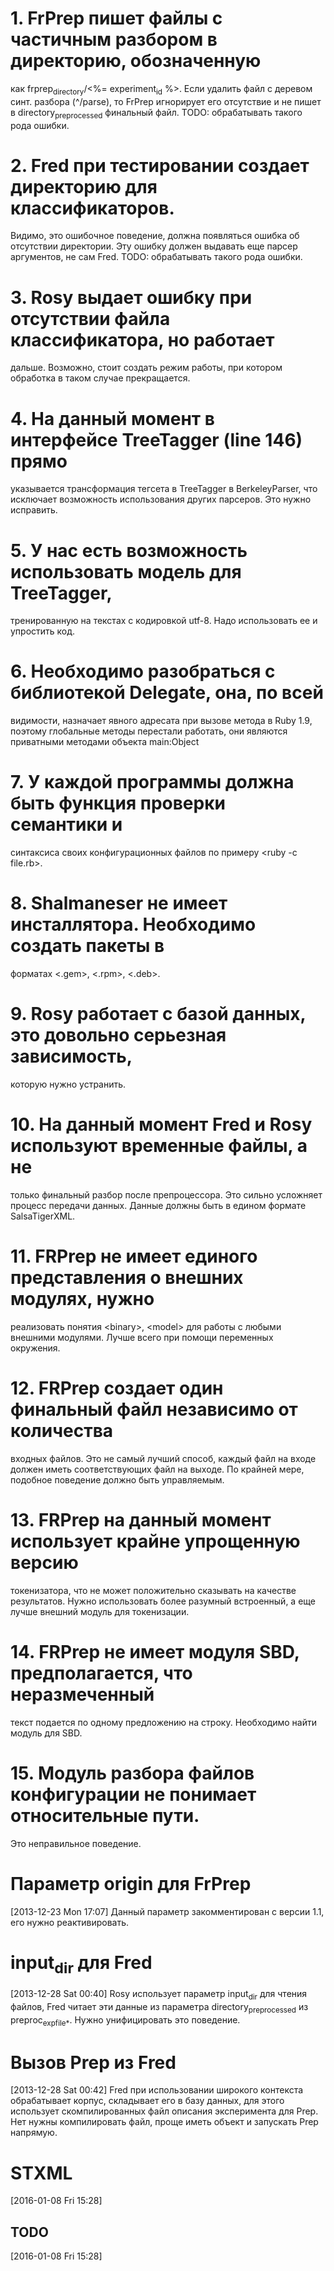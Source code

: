 * 1. FrPrep пишет файлы с частичным разбором в директорию, обозначенную
как frprep_directory/<%= experiment_id %>.
Если удалить файл с деревом синт. разбора (^/parse), то FrPrep игнорирует его
отсутствие и не пишет в directory_preprocessed финальный файл.
TODO: обрабатывать такого рода ошибки.

* 2. Fred при тестировании создает директорию для классификаторов.
Видимо, это ошибочное поведение, должна появляться ошибка об
отсутствии директории. Эту ошибку должен выдавать еще парсер
аргументов, не сам Fred.
TODO: обрабатывать такого рода ошибки.

* 3. Rosy выдает ошибку при отсутствии файла классификатора, но работает
дальше. Возможно, стоит создать режим работы, при котором обработка в
таком случае прекращается.

* 4. На данный момент в интерфейсе TreeTagger (line 146) прямо
указывается трансформация тегсета в TreeTagger в BerkeleyParser, что
исключает возможность использования других парсеров. Это нужно
исправить.

* 5. У нас есть возможность использовать модель для TreeTagger,
тренированную на текстах с кодировкой utf-8. Надо использовать ее и
упростить код.

* 6. Необходимо разобраться с библиотекой Delegate, она, по всей
видимости, назначает явного адресата при вызове метода в Ruby 1.9,
поэтому глобальные методы перестали работать, они являются приватными
методами объекта main:Object

* 7. У каждой программы должна быть функция проверки семантики и
синтаксиса своих конфигурационных файлов по примеру <ruby -c file.rb>.

* 8. Shalmaneser не имеет инсталлятора. Необходимо создать пакеты в
форматах <.gem>, <.rpm>, <.deb>.

* 9. Rosy работает с базой данных, это довольно серьезная зависимость,
которую нужно устранить.

* 10. На данный момент Fred и Rosy используют временные файлы, а не
только финальный разбор после препроцессора. Это сильно усложняет
процесс передачи данных. Данные должны быть в едином формате
SalsaTigerXML.

* 11. FRPrep не имеет единого представления о внешних модулях, нужно
реализовать понятия <binary>, <model> для работы с любыми внешними
модулями. Лучше всего при помощи переменных окружения.

* 12. FRPrep создает один финальный файл независимо от количества
входных файлов. Это не самый лучший способ, каждый файл на входе
должен иметь соответствующих файл на выходе. По крайней мере, подобное
поведение должно быть управляемым.

* 13. FRPrep на данный момент использует крайне упрощенную версию
токенизатора, что не может положительно сказывать на качестве
результатов. Нужно использовать более разумный встроенный, а еще лучше
внешний модуль для токенизации.

* 14. FRPrep не имеет модуля SBD, предполагается, что неразмеченный
текст подается по одному предложению на строку. Необходимо найти
модуль для SBD.

* 15. Модуль разбора файлов конфигурации не понимает относительные пути.
Это неправильное поведение.

* Параметр origin для FrPrep
[2013-12-23 Mon 17:07]
Данный параметр закомментирован с версии 1.1, его нужно реактивировать.
* input_dir для Fred
[2013-12-28 Sat 00:40]
Rosy использует параметр input_dir для чтения файлов, Fred читает эти данные
из параметра directory_preprocessed из preproc_exp_file_*. Нужно унифицировать
это поведение.
* Вызов Prep из Fred
[2013-12-28 Sat 00:42]
Fred при использовании широкого контекста обрабатывает корпус, складывает его
в базу данных, для этого использует скомпилированных файл описания эксперимента
для Prep. Нет нужны компилировать файл, проще иметь объект и запускать Prep напрямую.
* STXML
[2016-01-08 Fri 15:28]
** TODO
[2016-01-08 Fri 15:28]

